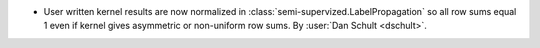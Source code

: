 - User written kernel results are now normalized in
  :class:`semi-supervized.LabelPropagation`
  so all row sums equal 1 even if kernel gives asymmetric or non-uniform row sums.
  By :user:`Dan Schult <dschult>`.
